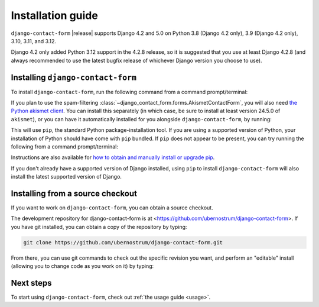 .. _install:


Installation guide
==================

``django-contact-form`` |release| supports Django 4.2 and 5.0 on Python 3.8
(Django 4.2 only), 3.9 (Django 4.2 only), 3.10, 3.11, and 3.12.

Django 4.2 only added Python 3.12 support in the 4.2.8 release, so it is
suggested that you use at least Django 4.2.8 (and always recommended to use the
latest bugfix release of whichever Django version you choose to use).


Installing ``django-contact-form``
----------------------------------

To install ``django-contact-form``, run the following command from a command
prompt/terminal:

.. tab:: macOS/Linux/other Unix

   .. code-block:: shell

      python -m pip install django-contact-form

.. tab:: Windows

   .. code-block:: shell

      py -m pip install django-contact-form

If you plan to use the spam-filtering
:class:`~django_contact_form.forms.AkismetContactForm`, you will also need `the
Python akismet client <https://akismet.readthedocs.io/>`_. You can install this
separately (in which case, be sure to install at least version 24.5.0 of
``akismet``), or you can have it automatically installed for you alongside
``django-contact-form``, by running:

.. tab:: macOS/Linux/other Unix

   .. code-block:: shell

      python -m pip install "django-contact-form[akismet]"

.. tab:: Windows

   .. code-block:: shell

      py -m pip install "django-contact-form[akismet]"

This will use ``pip``, the standard Python package-installation tool. If you
are using a supported version of Python, your installation of Python should
have come with ``pip`` bundled. If ``pip`` does not appear to be present, you
can try running the following from a command prompt/terminal:

.. tab:: macOS/Linux/other Unix

   .. code-block:: shell

      python -m ensurepip --upgrade

.. tab:: Windows

   .. code-block:: shell

      py -m ensurepip --upgrade

Instructions are also available for `how to obtain and manually install or
upgrade pip <https://pip.pypa.io/en/latest/installation/>`_.

If you don't already have a supported version of Django installed, using
``pip`` to install ``django-contact-form`` will also install the latest
supported version of Django.

Installing from a source checkout
---------------------------------

If you want to work on ``django-contact-form``, you can obtain a source
checkout.

The development repository for django-contact-form is at
<https://github.com/ubernostrum/django-contact-form>. If you have git
installed, you can obtain a copy of the repository by typing:

.. code-block:: shell

   git clone https://github.com/ubernostrum/django-contact-form.git

From there, you can use git commands to check out the specific revision you
want, and perform an "editable" install (allowing you to change code as you
work on it) by typing:

.. tab:: macOS/Linux/other Unix

   .. code-block:: shell

      python -m pip install -e .

.. tab:: Windows

   .. code-block:: shell

      py -m pip install -e .

Next steps
----------

To start using ``django-contact-form``, check out :ref:`the usage guide
<usage>`.
